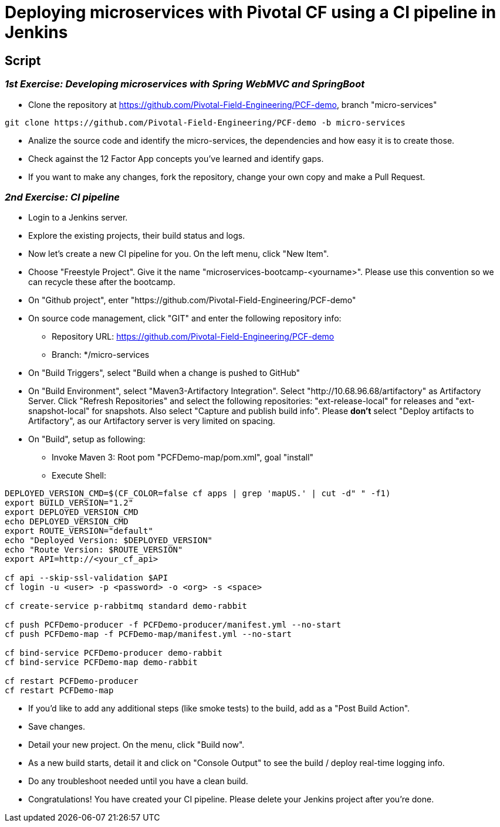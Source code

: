 = Deploying microservices with Pivotal CF using a CI pipeline in Jenkins

== Script 

=== __1st Exercise: Developing microservices with Spring WebMVC and SpringBoot__

* Clone the repository at https://github.com/Pivotal-Field-Engineering/PCF-demo, branch "micro-services"
----
git clone https://github.com/Pivotal-Field-Engineering/PCF-demo -b micro-services
----
* Analize the source code and identify the micro-services, the dependencies and how easy it is to create those.
* Check against the 12 Factor App concepts you've learned and identify gaps.
* If you want to make any changes, fork the repository, change your own copy and make a Pull Request.

=== __2nd Exercise: CI pipeline__
  
* Login to a Jenkins server. 
* Explore the existing projects, their build status and logs.
* Now let's create a new CI pipeline for you. On the left menu, click "New Item".
* Choose "Freestyle Project". Give it the name "microservices-bootcamp-<yourname>". Please use this convention so we can recycle these after the bootcamp.
* On "Github project", enter "https://github.com/Pivotal-Field-Engineering/PCF-demo"
* On source code management, click "GIT" and enter the following repository info:
- Repository URL: https://github.com/Pivotal-Field-Engineering/PCF-demo
- Branch: */micro-services
* On "Build Triggers", select "Build when a change is pushed to GitHub"
* On "Build Environment", select "Maven3-Artifactory Integration". Select  "http://10.68.96.68/artifactory" as Artifactory Server. Click "Refresh Repositories" and select the following repositories: "ext-release-local" for releases and "ext-snapshot-local" for snapshots. Also select "Capture and publish build info". Please *don't* select "Deploy artifacts to Artifactory", as our Artifactory server is very limited on spacing.
* On "Build", setup as following:
- Invoke Maven 3:  Root pom "PCFDemo-map/pom.xml", goal "install"
- Execute Shell:
----
DEPLOYED_VERSION_CMD=$(CF_COLOR=false cf apps | grep 'mapUS.' | cut -d" " -f1)
export BUILD_VERSION="1.2"
export DEPLOYED_VERSION_CMD
echo DEPLOYED_VERSION_CMD
export ROUTE_VERSION="default"
echo "Deployed Version: $DEPLOYED_VERSION"
echo "Route Version: $ROUTE_VERSION"
export API=http://<your_cf_api>

cf api --skip-ssl-validation $API
cf login -u <user> -p <password> -o <org> -s <space>

cf create-service p-rabbitmq standard demo-rabbit

cf push PCFDemo-producer -f PCFDemo-producer/manifest.yml --no-start 
cf push PCFDemo-map -f PCFDemo-map/manifest.yml --no-start 

cf bind-service PCFDemo-producer demo-rabbit
cf bind-service PCFDemo-map demo-rabbit

cf restart PCFDemo-producer
cf restart PCFDemo-map
----

* If you'd like to add any additional steps (like smoke tests) to the build, add as a "Post Build Action".
* Save changes.
* Detail your new project. On the menu, click "Build now". 
* As a new build starts, detail it and click on "Console Output" to see the build / deploy real-time logging info.
* Do any troubleshoot needed until you have a clean build.
* Congratulations! You have created your CI pipeline. Please delete your Jenkins project after you're done.
